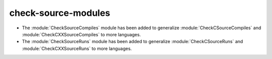 check-source-modules
^^^^^^^^^^^^^^^^^^^^

* The :module:`CheckSourceCompiles` module has been added to
  generalize :module:`CheckCSourceCompiles` and
  :module:`CheckCXXSourceCompiles` to more languages.

* The :module:`CheckSourceRuns` module has been added to
  generalize :module:`CheckCSourceRuns` and
  :module:`CheckCXXSourceRuns` to more languages.
